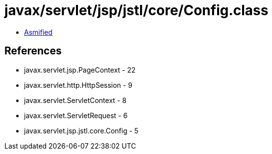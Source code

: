 = javax/servlet/jsp/jstl/core/Config.class

 - link:Config-asmified.java[Asmified]

== References

 - javax.servlet.jsp.PageContext - 22
 - javax.servlet.http.HttpSession - 9
 - javax.servlet.ServletContext - 8
 - javax.servlet.ServletRequest - 6
 - javax.servlet.jsp.jstl.core.Config - 5
